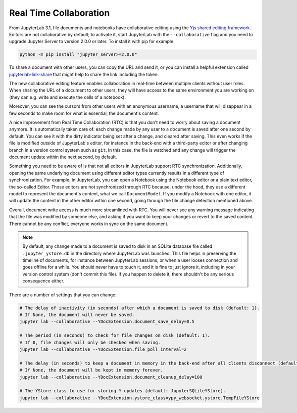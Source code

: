 .. Copyright (c) Jupyter Development Team.
.. Distributed under the terms of the Modified BSD License.

.. _rtc:

Real Time Collaboration
=======================

From JupyterLab 3.1, file documents and notebooks have collaborative
editing using the `Yjs shared editing framework <https://github.com/yjs/yjs>`_.
Editors are not collaborative by default; to activate it, start JupyterLab
with the ``--collaborative`` flag and you need to upgrade Jupyter Server to 
version 2.0.0 or later. To install it with pip for example:

.. code-block:: bash

    python -m pip install "jupyter_server>=2.0.0"

To share a document with other users, you can copy the URL and send it, or you
can install a helpful extension called
`jupyterlab-link-share <https://github.com/jupyterlab-contrib/jupyterlab-link-share>`_
that might help to share the link including the token.

The new collaborative editing feature enables collaboration in real-time
between multiple clients without user roles. When sharing the URL of a
document to other users, they will have access to the same environment you
are working on (they can e.g. write and execute the cells of a notebook).

Moreover, you can see the cursors from other users with an anonymous
username, a username that will disappear in a few seconds to make room
for what is essential, the document's content.

.. image:: images/rtc_shared_cursors.png
   :align: center
   :class: jp-screenshot

A nice improvement from Real Time Collaboration (RTC) is that you don't need to worry
about saving a document anymore. It is automatically taken care of: each change made by
any user to a document is saved after one second by default. You can see it with the dirty indicator
being set after a change, and cleared after saving. This even works if the file is modified
outside of JupyterLab's editor, for instance in the back-end with a third-party editor or
after changing branch in a version control system such as ``git``. In this case, the file is
watched and any change will trigger the document update within the next second, by default.

Something you need to be aware of is that not all editors in JupyterLab support RTC
synchronization. Additionally, opening the same underlying document using different editor
types currently results in a different type of synchronization.
For example, in JupyterLab, you can open a Notebook using the Notebook
editor or a plain text editor, the so-called Editor. Those editors are
not synchronized through RTC because, under the hood, they use a different model to
represent the document's content, what we call ``DocumentModel``. If you
modify a Notebook with one editor, it will update the content in the other editor within
one second, going through the file change detection mentioned above.

Overall, document write access is much more streamlined with RTC. You will never see any warning
message indicating that the file was modified by someone else, and asking if you want to keep
your changes or revert to the saved content. There cannot be any conflict, everyone works in sync
on the same document.

.. note::

    By default, any change made to a document is saved to disk in an SQLite database file called
    ``.jupyter_ystore.db`` in the directory where JupyterLab was launched. This file helps in
    preserving the timeline of documents, for instance between JupyterLab sessions, or when a user
    looses connection and goes offline for a while. You should never have to touch it, and it is
    fine to just ignore it, including in your version control system (don't commit this file). If
    you happen to delete it, there shouldn't be any serious consequence either.

There are a number of settings that you can change:

.. code-block:: bash

  # The delay of inactivity (in seconds) after which a document is saved to disk (default: 1).
  # If None, the document will never be saved.
  jupyter lab --collaborative --YDocExtension.document_save_delay=0.5

  # The period (in seconds) to check for file changes on disk (default: 1).
  # If 0, file changes will only be checked when saving.
  jupyter lab --collaborative --YDocExtension.file_poll_interval=2

  # The delay (in seconds) to keep a document in memory in the back-end after all clients disconnect (default: 60).
  # If None, the document will be kept in memory forever.
  jupyter lab --collaborative --YDocExtension.document_cleanup_delay=100

  # The YStore class to use for storing Y updates (default: JupyterSQLiteYStore).
  jupyter lab --collaborative --YDocExtension.ystore_class=ypy_websocket.ystore.TempFileYStore
